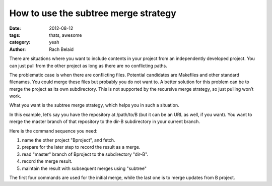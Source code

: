 How to use the subtree merge strategy
#####################################

:date: 2012-08-12 
:tags: thats, awesome
:category: yeah
:author: Rach Belaid

There are situations where you want to include contents in your project from an independently developed project. You can just pull from the other project as long as there are no conflicting paths.

The problematic case is when there are conflicting files. Potential candidates are Makefiles and other standard filenames. You could merge these files but probably you do not want to. A better solution for this problem can be to merge the project as its own subdirectory. This is not supported by the recursive merge strategy, so just pulling won’t work.

What you want is the subtree merge strategy, which helps you in such a situation.

In this example, let’s say you have the repository at /path/to/B (but it can be an URL as well, if you want). You want to merge the master branch of that repository to the dir-B subdirectory in your current branch.

Here is the command sequence you need: 

.. code-block:: none
   :linenos:

   $ git remote add -f Bproject /path/to/B
   $ git merge -s ours --no-commit Bproject/master
   $ git read-tree --prefix=dir-B/ -u Bproject/master #3
   $ git commit -m "Merge B project as our subdirectory" #4
   $ git pull -s subtree Bproject master #5


1. name the other project "Bproject", and fetch.

2. prepare for the later step to record the result as a merge.

3. read "master" branch of Bproject to the subdirectory "dir-B".

4. record the merge result.

5.  maintain the result with subsequent merges using "subtree"

The first four commands are used for the initial merge, while the last one is to merge updates from B project.
